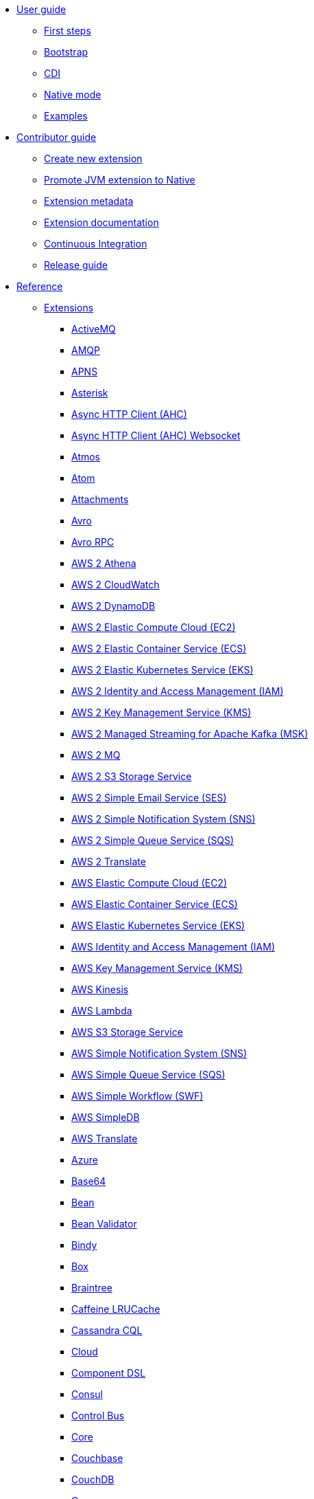 * xref:user-guide/index.adoc[User guide]
** xref:user-guide/first-steps.adoc[First steps]
** xref:user-guide/bootstrap.adoc[Bootstrap]
** xref:user-guide/cdi.adoc[CDI]
** xref:user-guide/native-mode.adoc[Native mode]
** xref:user-guide/examples.adoc[Examples]
* xref:contributor-guide/index.adoc[Contributor guide]
** xref:contributor-guide/create-new-extension.adoc[Create new extension]
** xref:contributor-guide/promote-jvm-to-native.adoc[Promote JVM extension to Native]
** xref:contributor-guide/extension-metadata.adoc[Extension metadata]
** xref:contributor-guide/extension-documentation.adoc[Extension documentation]
** xref:contributor-guide/ci.adoc[Continuous Integration]
** xref:contributor-guide/release-guide.adoc[Release guide]
* xref:reference/index.adoc[Reference]
** xref:reference/index.adoc[Extensions]
// extensions: START
*** xref:reference/extensions/activemq.adoc[ActiveMQ]
*** xref:reference/extensions/amqp.adoc[AMQP]
*** xref:reference/extensions/apns.adoc[APNS]
*** xref:reference/extensions/asterisk.adoc[Asterisk]
*** xref:reference/extensions/ahc.adoc[Async HTTP Client (AHC)]
*** xref:reference/extensions/ahc-ws.adoc[Async HTTP Client (AHC) Websocket]
*** xref:reference/extensions/atmos.adoc[Atmos]
*** xref:reference/extensions/atom.adoc[Atom]
*** xref:reference/extensions/attachments.adoc[Attachments]
*** xref:reference/extensions/avro.adoc[Avro]
*** xref:reference/extensions/avro-rpc.adoc[Avro RPC]
*** xref:reference/extensions/aws2-athena.adoc[AWS 2 Athena]
*** xref:reference/extensions/aws2-cw.adoc[AWS 2 CloudWatch]
*** xref:reference/extensions/aws2-ddb.adoc[AWS 2 DynamoDB]
*** xref:reference/extensions/aws2-ec2.adoc[AWS 2 Elastic Compute Cloud (EC2)]
*** xref:reference/extensions/aws2-ecs.adoc[AWS 2 Elastic Container Service (ECS)]
*** xref:reference/extensions/aws2-eks.adoc[AWS 2 Elastic Kubernetes Service (EKS)]
*** xref:reference/extensions/aws2-iam.adoc[AWS 2 Identity and Access Management (IAM)]
*** xref:reference/extensions/aws2-kms.adoc[AWS 2 Key Management Service (KMS)]
*** xref:reference/extensions/aws2-msk.adoc[AWS 2 Managed Streaming for Apache Kafka (MSK)]
*** xref:reference/extensions/aws2-mq.adoc[AWS 2 MQ]
*** xref:reference/extensions/aws2-s3.adoc[AWS 2 S3 Storage Service]
*** xref:reference/extensions/aws2-ses.adoc[AWS 2 Simple Email Service (SES)]
*** xref:reference/extensions/aws2-sns.adoc[AWS 2 Simple Notification System (SNS)]
*** xref:reference/extensions/aws2-sqs.adoc[AWS 2 Simple Queue Service (SQS)]
*** xref:reference/extensions/aws2-translate.adoc[AWS 2 Translate]
*** xref:reference/extensions/aws-ec2.adoc[AWS Elastic Compute Cloud (EC2)]
*** xref:reference/extensions/aws-ecs.adoc[AWS Elastic Container Service (ECS)]
*** xref:reference/extensions/aws-eks.adoc[AWS Elastic Kubernetes Service (EKS)]
*** xref:reference/extensions/aws-iam.adoc[AWS Identity and Access Management (IAM)]
*** xref:reference/extensions/aws-kms.adoc[AWS Key Management Service (KMS)]
*** xref:reference/extensions/aws-kinesis.adoc[AWS Kinesis]
*** xref:reference/extensions/aws-lambda.adoc[AWS Lambda]
*** xref:reference/extensions/aws-s3.adoc[AWS S3 Storage Service]
*** xref:reference/extensions/aws-sns.adoc[AWS Simple Notification System (SNS)]
*** xref:reference/extensions/aws-sqs.adoc[AWS Simple Queue Service (SQS)]
*** xref:reference/extensions/aws-swf.adoc[AWS Simple Workflow (SWF)]
*** xref:reference/extensions/aws-sdb.adoc[AWS SimpleDB]
*** xref:reference/extensions/aws-translate.adoc[AWS Translate]
*** xref:reference/extensions/azure.adoc[Azure]
*** xref:reference/extensions/base64.adoc[Base64]
*** xref:reference/extensions/bean.adoc[Bean]
*** xref:reference/extensions/bean-validator.adoc[Bean Validator]
*** xref:reference/extensions/bindy.adoc[Bindy]
*** xref:reference/extensions/box.adoc[Box]
*** xref:reference/extensions/braintree.adoc[Braintree]
*** xref:reference/extensions/caffeine-lrucache.adoc[Caffeine LRUCache]
*** xref:reference/extensions/cassandraql.adoc[Cassandra CQL]
*** xref:reference/extensions/core-cloud.adoc[Cloud]
*** xref:reference/extensions/componentdsl.adoc[Component DSL]
*** xref:reference/extensions/consul.adoc[Consul]
*** xref:reference/extensions/controlbus.adoc[Control Bus]
*** xref:reference/extensions/core.adoc[Core]
*** xref:reference/extensions/couchbase.adoc[Couchbase]
*** xref:reference/extensions/couchdb.adoc[CouchDB]
*** xref:reference/extensions/cron.adoc[Cron]
*** xref:reference/extensions/csv.adoc[CSV]
*** xref:reference/extensions/dataformat.adoc[Data Format]
*** xref:reference/extensions/debezium-mongodb.adoc[Debezium MongoDB Connector]
*** xref:reference/extensions/debezium-mysql.adoc[Debezium MySQL Connector]
*** xref:reference/extensions/debezium-postgres.adoc[Debezium PostgresSQL Connector]
*** xref:reference/extensions/debezium-sqlserver.adoc[Debezium SQL Server Connector]
*** xref:reference/extensions/direct.adoc[Direct]
*** xref:reference/extensions/dozer.adoc[Dozer]
*** xref:reference/extensions/dropbox.adoc[Dropbox]
*** xref:reference/extensions/elasticsearch-rest.adoc[Elasticsearch Rest]
*** xref:reference/extensions/endpointdsl.adoc[Endpoint DSL]
*** xref:reference/extensions/exec.adoc[Exec]
*** xref:reference/extensions/fhir.adoc[FHIR]
*** xref:reference/extensions/file.adoc[File]
*** xref:reference/extensions/file-watch.adoc[File Watch]
*** xref:reference/extensions/flatpack.adoc[Flatpack]
*** xref:reference/extensions/ftp.adoc[FTP]
*** xref:reference/extensions/git.adoc[Git]
*** xref:reference/extensions/github.adoc[GitHub]
*** xref:reference/extensions/google-bigquery.adoc[Google BigQuery]
*** xref:reference/extensions/google-calendar.adoc[Google Calendar]
*** xref:reference/extensions/google-drive.adoc[Google Drive]
*** xref:reference/extensions/google-mail.adoc[Google Mail]
*** xref:reference/extensions/google-pubsub.adoc[Google Pubsub]
*** xref:reference/extensions/google-sheets.adoc[Google Sheets]
*** xref:reference/extensions/graphql.adoc[GraphQL]
*** xref:reference/extensions/grok.adoc[Grok]
*** xref:reference/extensions/groovy.adoc[Groovy]
*** xref:reference/extensions/grpc.adoc[gRPC]
*** xref:reference/extensions/http.adoc[HTTP]
*** xref:reference/extensions/hystrix.adoc[Hystrix]
*** xref:reference/extensions/ical.adoc[iCal]
*** xref:reference/extensions/infinispan.adoc[Infinispan]
*** xref:reference/extensions/influxdb.adoc[InfluxDB]
*** xref:reference/extensions/jacksonxml.adoc[JacksonXML]
*** xref:reference/extensions/websocket-jsr356.adoc[Javax Websocket]
*** xref:reference/extensions/jaxb.adoc[JAXB]
*** xref:reference/extensions/jdbc.adoc[JDBC]
*** xref:reference/extensions/jira.adoc[Jira]
*** xref:reference/extensions/jms.adoc[JMS]
*** xref:reference/extensions/jolt.adoc[JOLT]
*** xref:reference/extensions/jooq.adoc[JOOQ]
*** xref:reference/extensions/jpa.adoc[JPA]
*** xref:reference/extensions/gson.adoc[JSON Gson]
*** xref:reference/extensions/jackson.adoc[JSON Jackson]
*** xref:reference/extensions/johnzon.adoc[JSON Johnzon]
*** xref:reference/extensions/json-validator.adoc[JSON Schema Validator]
*** xref:reference/extensions/jsonpath.adoc[JsonPath]
*** xref:reference/extensions/jta.adoc[JTA]
*** xref:reference/extensions/kafka.adoc[Kafka]
*** xref:reference/extensions/kotlin.adoc[Kotlin]
*** xref:reference/extensions/kubernetes.adoc[Kubernetes]
*** xref:reference/extensions/kudu.adoc[Kudu]
*** xref:reference/extensions/log.adoc[Log]
*** xref:reference/extensions/lzf.adoc[LZF Deflate Compression]
*** xref:reference/extensions/main.adoc[Main]
*** xref:reference/extensions/master.adoc[Master]
*** xref:reference/extensions/microprofile-fault-tolerance.adoc[Microprofile Fault Tolerance]
*** xref:reference/extensions/microprofile-health.adoc[Microprofile Health]
*** xref:reference/extensions/microprofile-metrics.adoc[MicroProfile Metrics]
*** xref:reference/extensions/mail.adoc[MIME Multipart]
*** xref:reference/extensions/mock.adoc[Mock]
*** xref:reference/extensions/mongodb.adoc[MongoDB]
*** xref:reference/extensions/mongodb-gridfs.adoc[MongoDB GridFS]
*** xref:reference/extensions/mustache.adoc[Mustache]
*** xref:reference/extensions/netty.adoc[Netty]
*** xref:reference/extensions/netty-http.adoc[Netty HTTP]
*** xref:reference/extensions/nitrite.adoc[Nitrite]
*** xref:reference/extensions/ognl.adoc[OGNL]
*** xref:reference/extensions/olingo4.adoc[Olingo4]
*** xref:reference/extensions/openapi-java.adoc[Openapi Java]
*** xref:reference/extensions/openstack.adoc[OpenStack]
*** xref:reference/extensions/opentracing.adoc[OpenTracing]
*** xref:reference/extensions/paho.adoc[Paho]
*** xref:reference/extensions/pdf.adoc[PDF]
*** xref:reference/extensions/platform-http.adoc[Platform HTTP]
*** xref:reference/extensions/protobuf.adoc[Protobuf]
*** xref:reference/extensions/pubnub.adoc[PubNub]
*** xref:reference/extensions/quartz.adoc[Quartz]
*** xref:reference/extensions/qute.adoc[Qute]
*** xref:reference/extensions/rabbitmq.adoc[RabbitMQ]
*** xref:reference/extensions/reactive-executor.adoc[Reactive Executor Vert.x]
*** xref:reference/extensions/reactive-streams.adoc[Reactive Streams]
*** xref:reference/extensions/ref.adoc[Ref]
*** xref:reference/extensions/rest.adoc[Rest]
*** xref:reference/extensions/rest-openapi.adoc[REST OpenApi]
*** xref:reference/extensions/salesforce.adoc[Salesforce]
*** xref:reference/extensions/sap-netweaver.adoc[SAP NetWeaver]
*** xref:reference/extensions/scheduler.adoc[Scheduler]
*** xref:reference/extensions/seda.adoc[SEDA]
*** xref:reference/extensions/servicenow.adoc[ServiceNow]
*** xref:reference/extensions/servlet.adoc[Servlet]
*** xref:reference/extensions/sjms.adoc[Simple JMS]
*** xref:reference/extensions/sjms2.adoc[Simple JMS2]
*** xref:reference/extensions/slack.adoc[Slack]
*** xref:reference/extensions/smallrye-reactive-messaging.adoc[SmallRye Reactive Messaging]
*** xref:reference/extensions/soap.adoc[SOAP]
*** xref:reference/extensions/sql.adoc[SQL]
*** xref:reference/extensions/stream.adoc[Stream]
*** xref:reference/extensions/tarfile.adoc[Tar File]
*** xref:reference/extensions/telegram.adoc[Telegram]
*** xref:reference/extensions/tagsoup.adoc[TidyMarkup]
*** xref:reference/extensions/tika.adoc[Tika]
*** xref:reference/extensions/timer.adoc[Timer]
*** xref:reference/extensions/twitter.adoc[Twitter]
*** xref:reference/extensions/validator.adoc[Validator]
*** xref:reference/extensions/vertx.adoc[Vert.x]
*** xref:reference/extensions/vm.adoc[VM]
*** xref:reference/extensions/xml-io.adoc[XML IO]
*** xref:reference/extensions/xml-jaxb.adoc[XML JAXB]
*** xref:reference/extensions/xml-jaxp.adoc[XML Tokenize]
*** xref:reference/extensions/xpath.adoc[XPath]
*** xref:reference/extensions/xslt.adoc[XSLT]
*** xref:reference/extensions/xstream.adoc[XStream]
*** xref:reference/extensions/snakeyaml.adoc[YAML SnakeYAML]
*** xref:reference/extensions/zip-deflater.adoc[Zip Deflate Compression]
*** xref:reference/extensions/zipfile.adoc[Zip File]// extensions: END
** xref:reference/components.adoc[Components]
** xref:reference/dataformats.adoc[Data formats]
** xref:reference/languages.adoc[Languages]
** xref:reference/others.adoc[Miscellaneous components]
